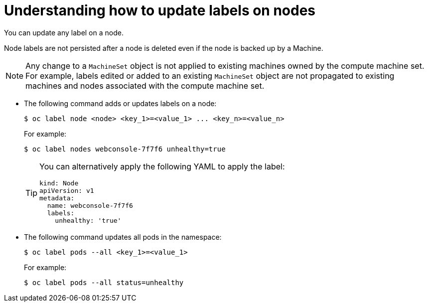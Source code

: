 // Module included in the following assemblies:
//
// * nodes/nodes-nodes-working.adoc

:_content-type: CONCEPT
[id="nodes-nodes-working-updating_{context}"]
= Understanding how to update labels on nodes

You can update any label on a node.

Node labels are not persisted after a node is deleted even if the node is backed up by a Machine.

[NOTE]
====
Any change to a `MachineSet` object is not applied to existing machines owned by the compute machine set.
For example, labels edited or added to an existing `MachineSet` object are not propagated to existing machines and nodes
associated with the compute machine set.
====

* The following command adds or updates labels on a node:
+
[source,terminal]
----
$ oc label node <node> <key_1>=<value_1> ... <key_n>=<value_n>
----
+
For example:
+
[source,terminal]
----
$ oc label nodes webconsole-7f7f6 unhealthy=true
----
+
[TIP]
====
You can alternatively apply the following YAML to apply the label:

[source,yaml]
----
kind: Node
apiVersion: v1
metadata:
  name: webconsole-7f7f6
  labels:
    unhealthy: 'true'
----
====

* The following command updates all pods in the namespace:
+
[source,terminal]
----
$ oc label pods --all <key_1>=<value_1>
----
+
For example:
+
[source,terminal]
----
$ oc label pods --all status=unhealthy
----
